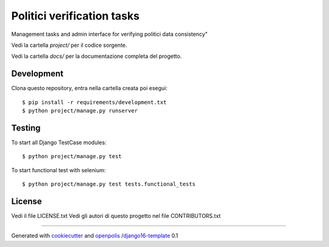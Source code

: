 Politici verification tasks
=============================

Management tasks and admin interface for verifying politici data consistency"

Vedi la cartella `project/` per il codice sorgente.

Vedi la cartella `docs/` per la documentazione completa del progetto.

Development
-----------

Clona questo repository, entra nella cartella creata poi esegui:

::

    $ pip install -r requirements/development.txt
    $ python project/manage.py runserver

Testing
-------

To start all Django TestCase modules:

::

    $ python project/manage.py test

To start functional test with selenium:

::

    $ python project/manage.py test tests.functional_tests

License
-------

Vedi il file LICENSE.txt
Vedi gli autori di questo progetto nel file CONTRIBUTORS.txt


-----

Generated with `cookiecutter`_ and `openpolis`_ /`django16-template`_ 0.1


.. _cookiecutter: https://github.com/audreyr/cookiecutter
.. _openpolis: https://github.com/openpolis
.. _django16-template: https://github.com/openpolis/django16-template